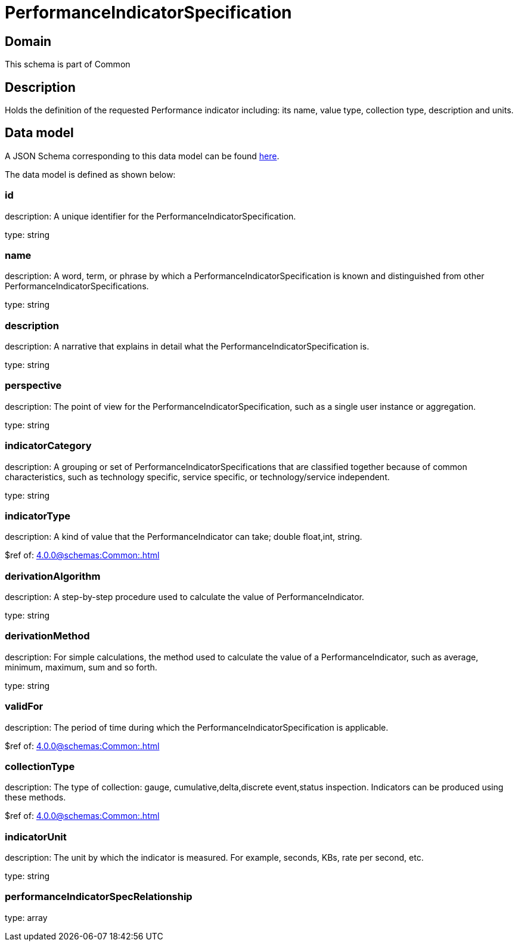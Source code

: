 = PerformanceIndicatorSpecification

[#domain]
== Domain

This schema is part of Common

[#description]
== Description

Holds the definition of the requested Performance indicator including: its name, value type, collection type, description and units.


[#data_model]
== Data model

A JSON Schema corresponding to this data model can be found https://tmforum.org[here].

The data model is defined as shown below:


=== id
description: A unique identifier for the PerformanceIndicatorSpecification.

type: string


=== name
description: A word, term, or phrase by which a PerformanceIndicatorSpecification is known and distinguished from other PerformanceIndicatorSpecifications.

type: string


=== description
description: A narrative that explains in detail what the PerformanceIndicatorSpecification is.

type: string


=== perspective
description: The point of view for the PerformanceIndicatorSpecification, such as a single user instance or aggregation.

type: string


=== indicatorCategory
description: A grouping or set of PerformanceIndicatorSpecifications that are classified together because of common characteristics, such as technology specific, service specific, or technology/service independent.

type: string


=== indicatorType
description: A kind of value that the PerformanceIndicator can take; double float,int, string.

$ref of: xref:4.0.0@schemas:Common:.adoc[]


=== derivationAlgorithm
description: A step-by-step procedure used to calculate the value of PerformanceIndicator.

type: string


=== derivationMethod
description: For simple calculations, the method used to calculate the value of a PerformanceIndicator, such as average, minimum, maximum, sum and so forth.

type: string


=== validFor
description: The period of time during which the PerformanceIndicatorSpecification is applicable.

$ref of: xref:4.0.0@schemas:Common:.adoc[]


=== collectionType
description: The type of collection: gauge, cumulative,delta,discrete event,status inspection. Indicators can be produced using these methods.

$ref of: xref:4.0.0@schemas:Common:.adoc[]


=== indicatorUnit
description: The unit by which the indicator is measured. For example, seconds, KBs, rate per second, etc.

type: string


=== performanceIndicatorSpecRelationship
type: array

